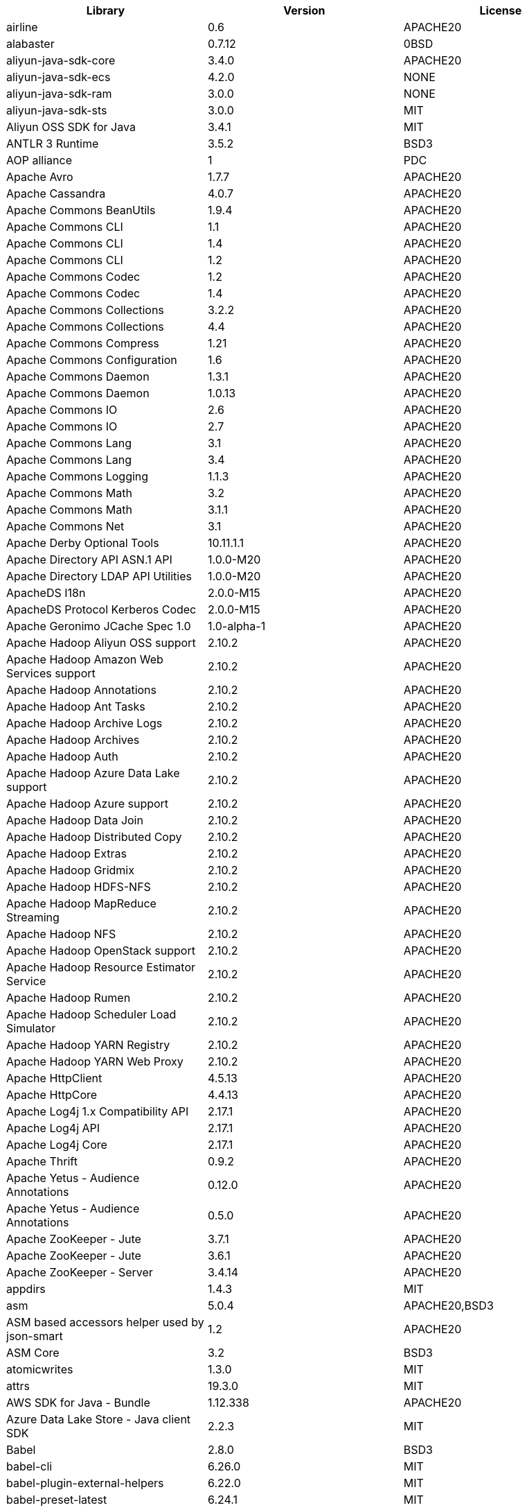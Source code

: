 // note: delete log4j version 1.2.16 in new third-party lists. only keep one line of the 4 cassandra packages: apache cassandra 4.0.7 apache20

[width="100%",options="header",cols="~,~,~]
|===
|Library|Version|License
| airline| 0.6| APACHE20
| alabaster| 0.7.12| 0BSD
| aliyun-java-sdk-core| 3.4.0| APACHE20
| aliyun-java-sdk-ecs| 4.2.0| NONE
| aliyun-java-sdk-ram| 3.0.0| NONE
| aliyun-java-sdk-sts| 3.0.0| MIT
| Aliyun OSS SDK for Java| 3.4.1| MIT
| ANTLR 3 Runtime| 3.5.2| BSD3
| AOP alliance| 1| PDC
| Apache Avro| 1.7.7| APACHE20
| Apache Cassandra| 4.0.7| APACHE20
| Apache Commons BeanUtils| 1.9.4| APACHE20
| Apache Commons CLI| 1.1| APACHE20
| Apache Commons CLI| 1.4| APACHE20
| Apache Commons CLI| 1.2| APACHE20
| Apache Commons Codec| 1.2| APACHE20
| Apache Commons Codec| 1.4| APACHE20
| Apache Commons Collections| 3.2.2| APACHE20
| Apache Commons Collections| 4.4| APACHE20
| Apache Commons Compress| 1.21| APACHE20
| Apache Commons Configuration| 1.6| APACHE20
| Apache Commons Daemon| 1.3.1| APACHE20
| Apache Commons Daemon| 1.0.13| APACHE20
| Apache Commons IO| 2.6| APACHE20
| Apache Commons IO| 2.7| APACHE20
| Apache Commons Lang| 3.1| APACHE20
| Apache Commons Lang| 3.4| APACHE20
| Apache Commons Logging| 1.1.3| APACHE20
| Apache Commons Math| 3.2| APACHE20
| Apache Commons Math| 3.1.1| APACHE20
| Apache Commons Net| 3.1| APACHE20
| Apache Derby Optional Tools| 10.11.1.1| APACHE20
| Apache Directory API ASN.1 API| 1.0.0-M20| APACHE20
| Apache Directory LDAP API Utilities| 1.0.0-M20| APACHE20
| ApacheDS I18n| 2.0.0-M15| APACHE20
| ApacheDS Protocol Kerberos Codec| 2.0.0-M15| APACHE20
| Apache Geronimo JCache Spec 1.0| 1.0-alpha-1| APACHE20
| Apache Hadoop Aliyun OSS support| 2.10.2| APACHE20
| Apache Hadoop Amazon Web Services support| 2.10.2| APACHE20
| Apache Hadoop Annotations| 2.10.2| APACHE20
| Apache Hadoop Ant Tasks| 2.10.2| APACHE20
| Apache Hadoop Archive Logs| 2.10.2| APACHE20
| Apache Hadoop Archives| 2.10.2| APACHE20
| Apache Hadoop Auth| 2.10.2| APACHE20
| Apache Hadoop Azure Data Lake support| 2.10.2| APACHE20
| Apache Hadoop Azure support| 2.10.2| APACHE20
| Apache Hadoop Data Join| 2.10.2| APACHE20
| Apache Hadoop Distributed Copy| 2.10.2| APACHE20
| Apache Hadoop Extras| 2.10.2| APACHE20
| Apache Hadoop Gridmix| 2.10.2| APACHE20
| Apache Hadoop HDFS-NFS| 2.10.2| APACHE20
| Apache Hadoop MapReduce Streaming| 2.10.2| APACHE20
| Apache Hadoop NFS| 2.10.2| APACHE20
| Apache Hadoop OpenStack support| 2.10.2| APACHE20
| Apache Hadoop Resource Estimator Service| 2.10.2| APACHE20
| Apache Hadoop Rumen| 2.10.2| APACHE20
| Apache Hadoop Scheduler Load Simulator| 2.10.2| APACHE20
| Apache Hadoop YARN Registry| 2.10.2| APACHE20
| Apache Hadoop YARN Web Proxy| 2.10.2| APACHE20
| Apache HttpClient| 4.5.13| APACHE20
| Apache HttpCore| 4.4.13| APACHE20
| Apache Log4j 1.x Compatibility API| 2.17.1| APACHE20
| Apache Log4j API| 2.17.1| APACHE20
| Apache Log4j Core| 2.17.1| APACHE20
| Apache Thrift| 0.9.2| APACHE20
| Apache Yetus - Audience Annotations| 0.12.0| APACHE20
| Apache Yetus - Audience Annotations| 0.5.0| APACHE20
| Apache ZooKeeper - Jute| 3.7.1| APACHE20
| Apache ZooKeeper - Jute| 3.6.1| APACHE20
| Apache ZooKeeper - Server| 3.4.14| APACHE20
| appdirs| 1.4.3| MIT
| asm| 5.0.4| APACHE20,BSD3
| ASM based accessors helper used by json-smart| 1.2| APACHE20
| ASM Core| 3.2| BSD3
| atomicwrites| 1.3.0| MIT
| attrs| 19.3.0| MIT
| AWS SDK for Java - Bundle| 1.12.338| APACHE20
| Azure Data Lake Store - Java client SDK| 2.2.3| MIT
| Babel| 2.8.0| BSD3
| babel-cli| 6.26.0| MIT
| babel-plugin-external-helpers| 6.22.0| MIT
| babel-preset-latest| 6.24.1| MIT
| Bouncy Castle ASN.1 Extension and Utility APIs| 1.69| MIT
| Bouncy Castle PKIX, CMS, EAC, TSP, PKCS, OCSP, CMP, and CRMF APIs| 1.69| MIT
| Bouncy Castle Provider| 1.69| MIT
| Byte Buddy agent| 1.10.18| APACHE20
| Byte Buddy agent| 1.9.10| APACHE20
| Byte Buddy (without dependencies)| 1.9.10| APACHE20
| Byte Buddy (without dependencies)| 1.10.18| APACHE20
| certifi| 2020.4.5.1| MPL20
| chardet| 3.0.4| LGPL30
| Commons Digester| 1.8| APACHE20
| Commons Lang| 2.6| APACHE20
| Compress-LZF| 0.8.4| APACHE20
| ConcurrentLinkedHashMap| 1.4| APACHE20
| coverage| 5.1| APACHE20
| coveralls| 1.5.0| MIT
| Curator Client| 2.13.0| APACHE20
| Curator Framework| 2.13.0| APACHE20
| Curator Recipes| 2.13.0| APACHE20
| Data Mapper for Jackson| 1.9.2| APACHE20
| Data Mapper for Jackson| 1.9.14-atlassian-6| APACHE20
| delayed-stream| 1.0.0| MIT
| Disruptor Framework| 3.0.1| APACHE20
| distlib| 0.3.0| PSF20,PYTHON20
| docopt| 0.6.2| MIT
| docutils| 0.16| []
| Eclipse Compiler for Java(TM)| 3.26.0| EPL20
| Eclipse ECJ| 4.4.2| EPL10
| Ehcache| 3.3.1| APACHE20
| far| 0.0.7| MIT
| filelock| 3.0.12| UNLICENSE
| FindBugs-jsr305| 3.0.2| APACHE20
| fst| 2.5| APACHE20
| Google Guice - Core Library| 3| APACHE20
| Google Guice - Extensions - Servlet| 3| APACHE20
| Gson| 2.2.4| APACHE20
| Guava: Google Core Libraries for Java| 18| APACHE20
| Guava: Google Core Libraries for Java| 11.0.2| APACHE20
| Hamcrest| 2.2| BSD3
| Hamcrest All| 1.3| BSD3
| Hamcrest Core| 1.3| BSD3
| Hamcrest Core| 2.2| BSD3
| Hamcrest Library| 2.2| BSD3
| high-scale-lib| 1.0.6| MIT
| HikariCP| 2.4.12| APACHE20
| htrace-core4| 4.1.0-incubating| APACHE20
| HttpClient| 3.1| APACHE20
| idna| 2.9| BSD3
| imagesize| 1.2.0| MIT
| importlib-metadata| 1.6.0| APACHE20
| importlib-resources| 1.5.0| APACHE20
| Jackson| 1.9.9| APACHE20
| Jackson| 1.9.14-atlassian-6| APACHE20
| Jackson-annotations| 2.13.4| APACHE20
| Jackson-annotations| 2.12.6| APACHE20
| Jackson-annotations| 2.9.10| APACHE20
| Jackson-core| 2.13.4| APACHE20
| Jackson-core| 2.9.10| APACHE20
| Jackson-core| 2.12.6| APACHE20
| jackson-databind| 2.14.0-rc1| APACHE20
| jackson-databind| 2.13.4.1| APACHE20
| jackson-databind| 2.12.6.1| APACHE20
| Java Agent for Memory Measurements| 0.3.0| APACHE20
| JavaBeans(TM) Activation Framework| 1.1| CDDL10,CECILL10
| Java Native Access| 4.2.2| APACHE20,LGPL21
| JavaServer Pages(TM) API| 2.1| APACHE20,CDDL11,GPL20
| Java Servlet API| 3.1.0| CDDL10,CECILL10
| JavaServlet(TM) Specification| 2.5| GPL20
| java-util| 1.9.0| APACHE20
| javax.inject| 1| APACHE20
| java-xmlbuilder| 1.2| APACHE20
| jaxb-api| 2.2.2| CDDL11,GPL20CE
| JAX-RS provider for JSON content type| 1.9.14-atlassian-6| APACHE20,LGPL21
| jBCrypt| 0.4| ISC
| JCIP Annotations under Apache License| 1.0-1| APACHE20
| JCL 1.2 implemented over SLF4J| 1.7.7| MIT
| JDOM| 1.1| APACHE11
| jersey-client| 1.9| CDDL11,GPL20CE
| jersey-core| 1.13| CDDL11,GPL20CE
| jersey-guice| 1.9| CCBY30,CDDL11,GPL20CE
| jersey-json| 1.9| CDDL11,GPL20CE
| jersey-server| 1.9| CDDL11,GPL20,GPL20CE
| JetS3t| 0.9.0| APACHE20
| Jettison| 1.5.0| APACHE20
| Jetty Core :: Asynchronous HTTP Client| 9.4.47.v20220610| APACHE20,EPL20
| Jetty Core :: Http Utility| 9.4.47.v20220610| APACHE20,EPL20
| Jetty Core :: Http Utility| 9.4.44.v20210927| APACHE20,EPL10,EPL20
| Jetty Core :: IO Utility| 9.4.47.v20220610| APACHE20,EPL20
| Jetty Core :: IO Utility| 9.4.44.v20210927| APACHE20,EPL10,EPL20
| Jetty Core :: Server| 9.4.47.v20220610| APACHE20,EPL20
| Jetty Core :: Server| 9.4.44.v20210927| APACHE20,EPL10,EPL20
| Jetty Core :: Utilities| 9.4.47.v20220610| APACHE20,EPL20
| Jetty Core :: Utilities| 9.4.44.v20210927| APACHE20,EPL10,EPL20
| Jetty Core :: Utilities :: Ajax(JSON)| 9.4.44.v20210927| APACHE20,EPL20
| Jetty Core :: Utilities :: Ajax(JSON)| 9.4.47.v20220610| APACHE20,EPL20
| Jetty :: Security| 9.4.44.v20210927| APACHE20,EPL10,EPL20
| Jetty :: Security| 9.4.47.v20220610| APACHE20,EPL20
| Jetty Server| 6.1.26.cloudera.4| APACHE20,EPL10
| Jetty :: Servlet Handling| 9.4.44.v20210927| APACHE20,EPL20
| Jetty :: Servlet Handling| 9.4.47.v20220610| APACHE20,EPL20
| Jetty SSLEngine| 6.1.26| APACHE20
| Jetty Utilities| 6.1.26.cloudera.4| APACHE20,EPL10
| Jinja2| 2.11.2| BSD3
| JLine| 2.14.6| BSD3
| JLine| 2.11| BSD3
| JLine| 0.9.94| BSD3
| JMockit| 1.48| MIT
| Joda-Time| 2.4| APACHE20
| JSch| 0.1.55| BSD3
| json-io| 2.5.1| APACHE20
| JSON.simple| 1.1.1| APACHE20
| JSON.simple| 1.1| APACHE20
| JSON Small and Fast Parser| 2.3| APACHE20
| JSON Small and Fast Parser| 2.4.6| APACHE20
| JUL to SLF4J bridge| 1.7.21| MIT
| JUL to SLF4J bridge| 1.7.5| MIT
| JUnit| 4.13.2| EPL10
| JUnit| 4.13.1| EPL10
| JUnit Jupiter API| 5.9.1| EPL20
| JUnit Jupiter Engine| 5.9.1| EPL20
| JUnit Jupiter Params| 5.9.1| EPL20
| JUnit Platform Commons| 1.9.1| EPL20
| JUnit Platform Engine API| 1.9.1| EPL20
| JUnit Platform Launcher| 1.9.1| EPL20
| JUnit Platform Runner| 1.9.1| EPL20
| JUnit Platform Suite API| 1.9.1| EPL20
| JUnit Platform Suite Commons| 1.9.1| EPL20
| JVM Integration for Metrics| 3.1.0| APACHE20
| Kerb Simple Kdc| 2.0.0| APACHE20
| Kerby ASN1 Project| 2.0.0| APACHE20
| Kerby Config| 2.0.0| APACHE20
| Kerby-kerb Admin| 2.0.0| APACHE20
| Kerby-kerb Client| 2.0.0| APACHE20
| Kerby-kerb Common| 2.0.0| APACHE20
| Kerby-kerb core| 2.0.0| APACHE20
| Kerby-kerb Crypto| 2.0.0| APACHE20
| Kerby-kerb Identity| 2.0.0| APACHE20
| Kerby-kerb Server| 2.0.0| APACHE20
| Kerby-kerb Util| 2.0.0| APACHE20
| Kerby PKIX Project| 2.0.0| APACHE20
| Kerby Util| 2.0.0| APACHE20
| Kerby XDR Project| 2.0.0| APACHE20
| leveldbjni-all| 1.8| BSD3
| Log4j Implemented Over SLF4J| 1.7.7| APACHE20
| Logback Classic Module| 1.2.1| EPL10,LGPL21ONLY
| Logback Classic Module| 1.2.9| EPL10,LGPL21ONLY
| Logback Core Module| 1.2.9| EPL10,LGPL21ONLY
| Logback Core Module| 1.2.1| EPL10,LGPL21ONLY
| LZ4 and xxHash| 1.3.0| APACHE20
| MarkupSafe| 1.1.1| BSD3
| Metrics Core| 4.1.12.1| APACHE20
| Metrics Core| 3.1.0| APACHE20
| Metrics Core| 3.0.1| APACHE20
| Metrics Core| 3.2.5| APACHE20
| Metrics Integration for Logback| 3.1.0| APACHE20
| metrics reporter config 3.x| 3.0.0| APACHE20
| metrics reporter config base| 3.0.0| APACHE20
| Microsoft Azure SDK for Key Vault Core| 1.0.0| MIT
| Microsoft Azure Storage Client SDK| 7.0.1| APACHE20
| Microsoft JDBC Driver for SQL Server| 6.2.1.jre7| MIT
| mocha| 8.2.1| MIT
| mocha-qunit-ui| 0.1.3| MIT
| mock| 2.0.0| []
| Mockito| 1.8.5| MIT
| mockito-core| 2.27.0| MIT
| mockito-core| 3.6.28| MIT
| more-itertools| 8.2.0| MIT
| Netty| 3.10.6.Final| APACHE20
| Netty| 3.7.0.Final| APACHE20
| Netty/All-in-One| 4.1.58.Final| APACHE20
| Netty/All-in-One| 4.1.50.Final| APACHE20
| Netty/Buffer| 4.1.83.Final| APACHE20
| Netty/Buffer| 4.1.17.Final| APACHE20
| Netty/Buffer| 4.1.68.Final| APACHE20
| Netty/Codec| 4.1.83.Final| APACHE20
| Netty/Codec| 4.1.17.Final| APACHE20
| Netty/Codec| 4.1.68.Final| APACHE20
| Netty/Codec/HTTP| 4.1.71.Final| APACHE20
| Netty/Common| 4.1.83.Final| APACHE20
| Netty/Common| 4.1.17.Final| APACHE20
| Netty/Common| 4.1.68.Final| APACHE20
| Netty/Handler| 4.1.17.Final| APACHE20
| Netty/Handler| 4.1.83.Final| APACHE20
| Netty/Handler| 4.1.68.Final| APACHE20
| Netty/Resolver| 4.1.68.Final| APACHE20
| Netty/Resolver| 4.1.17.Final| APACHE20
| Netty/Resolver| 4.1.83.Final| APACHE20
| Netty/Transport| 4.1.83.Final| APACHE20
| Netty/Transport| 4.1.68.Final| APACHE20
| Netty/Transport| 4.1.17.Final| APACHE20
| Netty/Transport/Classes/Epoll| 4.1.83.Final| APACHE20
| Netty/Transport/Native/Epoll| 4.1.68.Final| APACHE20
| Netty/Transport/Native/Epoll| 4.1.83.Final| APACHE20
| Netty/Transport/Native/Unix/Common| 4.1.83.Final| APACHE20
| Netty/Transport/Native/Unix/Common| 4.1.68.Final| APACHE20
| Nimbus JOSE+JWT| 4.41.2| APACHE20
| Nimbus JOSE+JWT| 7.9| APACHE20
| Objenesis| 2.6| APACHE20
| Objenesis| 3.1| APACHE20
| OHC core| 0.4.3| APACHE20
| OHC core - Java8 optimization| 0.4.3| APACHE20
| ojAlgo| 43| MIT
| OkHttp| 2.7.5| APACHE20
| okio| 1.6.0| APACHE20
| Old JAXB Runtime| 2.2.3-1| CDDL11,GPL20CE
| org.apiguardian:apiguardian-api| 1.1.2| APACHE20
| org.opentest4j:opentest4j| 1.2.0| APACHE20
| packaging| 20.3| APACHE20,BSD2
| ParaNamer Core| 2.3| BSD3
| pathlib2| 2.3.5| MIT
| pbr| 5.4.5| []
| pluggy| 0.13.1| MIT
| Protocol Buffers [Core]| 2.5.0| BSD3
| punycode| 2.1.0| MIT
| py| 1.8.1| MIT
| pyasn1| 0.4.4| BSD3
| Pygments| 2.6.1| BSD3
| pyparsing| 2.4.7| MIT
| pytest| 3.8.0| MIT
| pytest-cov| 2.6.0| MIT
| pytz| 2019.3| MIT
| reload4j| 1.2.18.3| APACHE20
| reload4j| 1.2.19| APACHE20
| requests| 2.23.0| APACHE20
| rollup| 0.41.6| MIT
| rollup-plugin-babel| 2.7.1| MIT
| rollup-plugin-node-resolve| 2.1.1| MIT
| sigar| 1.6.4| []
| six| 1.14.0| MIT
| SLF4J API Module| 1.6.1| MIT
| SLF4J API Module| 1.7.5| MIT
| SLF4J API Module| 1.7.36| MIT
| SLF4J API Module| 1.7.35| MIT
| SLF4J API Module| 1.7.7| MIT
| SLF4J API Module| 1.7.25| MIT
| SLF4J API Module| 1.7.21| MIT
| SLF4J LOG4J-12 Binding relocated| 1.7.25| MIT
| SLF4J LOG4J-12 Binding relocated| 1.6.1| MIT
| SLF4J Reload4j Binding| 1.7.35| MIT
| SLF4J Reload4j Binding| 1.7.36| MIT
| SnakeYAML| 1.26| APACHE20
| snappy-java| 1.1.7.7| APACHE20
| snappy-java| 1.1.7| APACHE20
| snappy-java| 1.0.5| APACHE20
| snappy-java| 1.1.1.7| APACHE20
| snowballstemmer| 2.0.0| BSD3
| sorcery| 0.10.0| MIT
| Sphinx| 1.8.0| BSD3
| sphinxcontrib-websupport| 1.2.1| BSD3
| SpotBugs Annotations| 3.1.9| LGPL21,LGPL21LATER
| SpotBugs Annotations| 4.0.2| LGPL21,LGPL21LATER
| Stax2 API| 4.2.1| BSD3
| Streaming API for XML| 1.0-2| CDDL10,CECILL10,LGPL30
| stream-lib| 2.5.2| APACHE20
| StringTemplate 4| 4.0.8| BSD3
| Thrift Server implementation backed by LMAX Disruptor| 0.3.7| APACHE20
| Token provider| 2.0.0| APACHE20
| tomcat-annotations-api| 9.0.68| APACHE20
| tomcat-api| 9.0.68| APACHE20
| tomcat-catalina| 9.0.68| APACHE20
| tomcat-catalina-ant| 9.0.68| APACHE20
| tomcat-catalina-ha| 9.0.68| APACHE20
| tomcat-coyote| 9.0.68| APACHE20
| tomcat-dbcp| 9.0.68| APACHE20
| tomcat-el-api| 9.0.68| APACHE20
| tomcat-i18n-es| 9.0.68| APACHE20
| tomcat-i18n-fr| 9.0.68| APACHE20
| tomcat-i18n-ja| 9.0.68| APACHE20
| tomcat-i18n-ru| 9.0.68| APACHE20
| tomcat-jasper| 9.0.68| APACHE20
| tomcat-jasper-el| 9.0.68| APACHE20
| tomcat-jaspic-api| 9.0.68| APACHE20
| tomcat-jdbc| 9.0.68| APACHE20
| tomcat-jni| 9.0.68| APACHE20
| tomcat-jsp-api| 9.0.68| APACHE20
| tomcat-juli| 9.0.68| APACHE20
| tomcat-servlet-api| 9.0.68| APACHE20,CDDL10
| tomcat-storeconfig| 9.0.68| APACHE20
| tomcat-tribes| 9.0.68| APACHE20
| tomcat-util| 9.0.68| APACHE20
| tomcat-util-scan| 9.0.68| APACHE20
| tomcat-websocket| 9.0.68| APACHE20
| tomcat-websocket-api| 9.0.68| APACHE20
| toml| 0.10.0| MIT
| tox| 3.3.0| MIT
| typescript| 2.8.1| APACHE20
| uglify-js| 2.8.29| BSD2
| urllib3| 1.24.2| MIT
| virtualenv| 20.0.18| MIT
| Woodstox| 5.3.0| APACHE20
| Xerces2-j| 2.12.2| APACHE20
| XML Commons External Components XML APIs| 1.4.01| APACHE20,SAX,W3C
| Xml Compatibility extensions for Jackson| 1.9.14-atlassian-6| APACHE20,LGPL21
| xmlenc Library| 0.52| BSD3
| zipp| 3.1.0| MIT
|===
